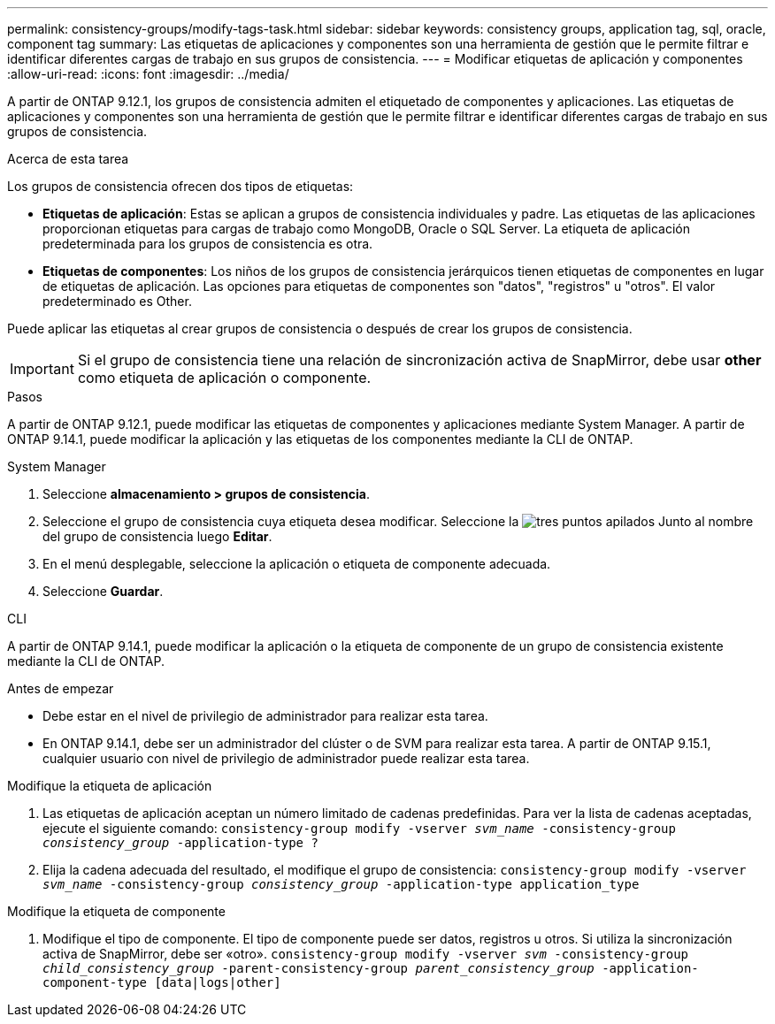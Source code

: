 ---
permalink: consistency-groups/modify-tags-task.html 
sidebar: sidebar 
keywords: consistency groups, application tag, sql, oracle, component tag 
summary: Las etiquetas de aplicaciones y componentes son una herramienta de gestión que le permite filtrar e identificar diferentes cargas de trabajo en sus grupos de consistencia. 
---
= Modificar etiquetas de aplicación y componentes
:allow-uri-read: 
:icons: font
:imagesdir: ../media/


[role="lead"]
A partir de ONTAP 9.12.1, los grupos de consistencia admiten el etiquetado de componentes y aplicaciones. Las etiquetas de aplicaciones y componentes son una herramienta de gestión que le permite filtrar e identificar diferentes cargas de trabajo en sus grupos de consistencia.

.Acerca de esta tarea
Los grupos de consistencia ofrecen dos tipos de etiquetas:

* **Etiquetas de aplicación**: Estas se aplican a grupos de consistencia individuales y padre. Las etiquetas de las aplicaciones proporcionan etiquetas para cargas de trabajo como MongoDB, Oracle o SQL Server. La etiqueta de aplicación predeterminada para los grupos de consistencia es otra.
* **Etiquetas de componentes**: Los niños de los grupos de consistencia jerárquicos tienen etiquetas de componentes en lugar de etiquetas de aplicación. Las opciones para etiquetas de componentes son "datos", "registros" u "otros". El valor predeterminado es Other.


Puede aplicar las etiquetas al crear grupos de consistencia o después de crear los grupos de consistencia.


IMPORTANT: Si el grupo de consistencia tiene una relación de sincronización activa de SnapMirror, debe usar *other* como etiqueta de aplicación o componente.

.Pasos
A partir de ONTAP 9.12.1, puede modificar las etiquetas de componentes y aplicaciones mediante System Manager. A partir de ONTAP 9.14.1, puede modificar la aplicación y las etiquetas de los componentes mediante la CLI de ONTAP.

[role="tabbed-block"]
====
.System Manager
--
. Seleccione *almacenamiento > grupos de consistencia*.
. Seleccione el grupo de consistencia cuya etiqueta desea modificar. Seleccione la image:icon_kabob.gif["tres puntos apilados"] Junto al nombre del grupo de consistencia luego *Editar*.
. En el menú desplegable, seleccione la aplicación o etiqueta de componente adecuada.
. Seleccione *Guardar*.


--
.CLI
--
A partir de ONTAP 9.14.1, puede modificar la aplicación o la etiqueta de componente de un grupo de consistencia existente mediante la CLI de ONTAP.

.Antes de empezar
* Debe estar en el nivel de privilegio de administrador para realizar esta tarea.
* En ONTAP 9.14.1, debe ser un administrador del clúster o de SVM para realizar esta tarea. A partir de ONTAP 9.15.1, cualquier usuario con nivel de privilegio de administrador puede realizar esta tarea.


.Modifique la etiqueta de aplicación
. Las etiquetas de aplicación aceptan un número limitado de cadenas predefinidas. Para ver la lista de cadenas aceptadas, ejecute el siguiente comando:
`consistency-group modify -vserver _svm_name_ -consistency-group _consistency_group_ -application-type ?`
. Elija la cadena adecuada del resultado, el modifique el grupo de consistencia:
`consistency-group modify -vserver _svm_name_ -consistency-group _consistency_group_ -application-type application_type`


.Modifique la etiqueta de componente
. Modifique el tipo de componente. El tipo de componente puede ser datos, registros u otros. Si utiliza la sincronización activa de SnapMirror, debe ser «otro».
`consistency-group modify -vserver _svm_ -consistency-group _child_consistency_group_ -parent-consistency-group _parent_consistency_group_ -application-component-type [data|logs|other]`


--
====